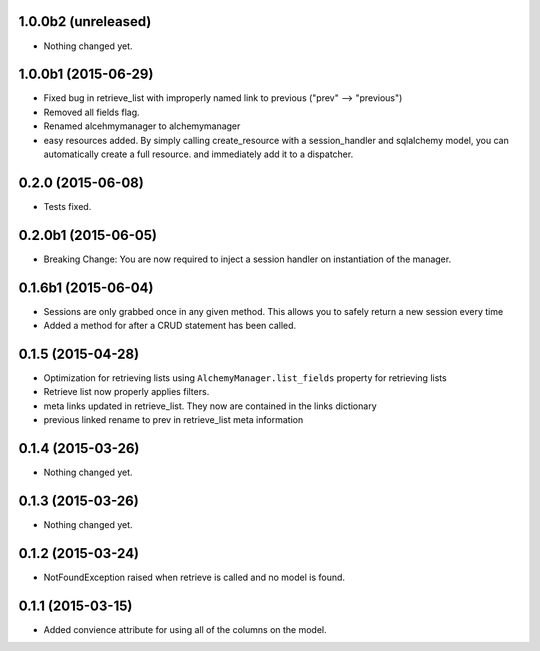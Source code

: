 1.0.0b2 (unreleased)
====================

- Nothing changed yet.


1.0.0b1 (2015-06-29)
====================

- Fixed bug in retrieve_list with improperly named link to previous ("prev" --> "previous")
- Removed all fields flag.
- Renamed alcehmymanager to alchemymanager
- easy resources added.  By simply calling create_resource with a session_handler and sqlalchemy model, you can automatically create a full resource. and immediately add it to a dispatcher.


0.2.0 (2015-06-08)
==================

- Tests fixed.


0.2.0b1 (2015-06-05)
====================

- Breaking Change: You are now required to inject a session handler on instantiation of the manager.


0.1.6b1 (2015-06-04)
====================

- Sessions are only grabbed once in any given method.  This allows you to safely return a new session every time
- Added a method for after a CRUD statement has been called.


0.1.5 (2015-04-28)
==================

- Optimization for retrieving lists using ``AlchemyManager.list_fields`` property for retrieving lists
- Retrieve list now properly applies filters.
- meta links updated in retrieve_list.  They now are contained in the links dictionary
- previous linked rename to prev in retrieve_list meta information


0.1.4 (2015-03-26)
==================

- Nothing changed yet.


0.1.3 (2015-03-26)
==================

- Nothing changed yet.


0.1.2 (2015-03-24)
==================

- NotFoundException raised when retrieve is called and no model is found.


0.1.1 (2015-03-15)
==================

- Added convience attribute for using all of the columns on the model.